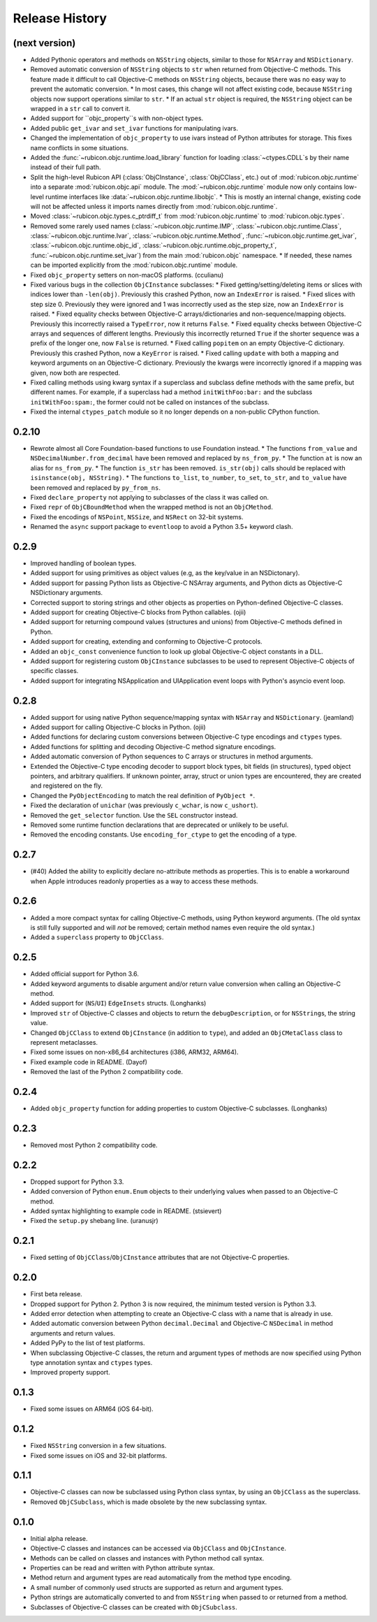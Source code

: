 Release History
===============

(next version)
--------------

* Added Pythonic operators and methods on ``NSString`` objects, similar to those for ``NSArray`` and ``NSDictionary``.
* Removed automatic conversion of ``NSString`` objects to ``str`` when returned from Objective-C methods. This feature made it difficult to call Objective-C methods on ``NSString`` objects, because there was no easy way to prevent the automatic conversion.
  * In most cases, this change will not affect existing code, because ``NSString`` objects now support operations similar to ``str``.
  * If an actual ``str`` object is required, the ``NSString`` object can be wrapped in a ``str`` call to convert it.
* Added support for ``objc_property``s with non-object types.
* Added public ``get_ivar`` and ``set_ivar`` functions for manipulating ivars.
* Changed the implementation of ``objc_property`` to use ivars instead of Python attributes for storage. This fixes name conflicts in some situations.
* Added the :func:`~rubicon.objc.runtime.load_library` function for loading :class:`~ctypes.CDLL`\s by their name instead of their full path.
* Split the high-level Rubicon API (:class:`ObjCInstance`, :class:`ObjCClass`, etc.) out of :mod:`rubicon.objc.runtime` into a separate :mod:`rubicon.objc.api` module. The :mod:`~rubicon.objc.runtime` module now only contains low-level runtime interfaces like :data:`~rubicon.objc.runtime.libobjc`.
  * This is mostly an internal change, existing code will not be affected unless it imports names directly from :mod:`rubicon.objc.runtime`.
* Moved :class:`~rubicon.objc.types.c_ptrdiff_t` from :mod:`rubicon.objc.runtime` to :mod:`rubicon.objc.types`.
* Removed some rarely used names (:class:`~rubicon.objc.runtime.IMP`, :class:`~rubicon.objc.runtime.Class`, :class:`~rubicon.objc.runtime.Ivar`, :class:`~rubicon.objc.runtime.Method`, :func:`~rubicon.objc.runtime.get_ivar`, :class:`~rubicon.objc.runtime.objc_id`, :class:`~rubicon.objc.runtime.objc_property_t`, :func:`~rubicon.objc.runtime.set_ivar`) from the main :mod:`rubicon.objc` namespace.
  * If needed, these names can be imported explicitly from the :mod:`rubicon.objc.runtime` module.
* Fixed ``objc_property`` setters on non-macOS platforms. (cculianu)
* Fixed various bugs in the collection ``ObjCInstance`` subclasses:
  * Fixed getting/setting/deleting items or slices with indices lower than ``-len(obj)``. Previously this crashed Python, now an ``IndexError`` is raised.
  * Fixed slices with step size 0. Previously they were ignored and 1 was incorrectly used as the step size, now an ``IndexError`` is raised.
  * Fixed equality checks between Objective-C arrays/dictionaries and non-sequence/mapping objects. Previously this incorrectly raised a ``TypeError``, now it returns ``False``.
  * Fixed equality checks between Objective-C arrays and sequences of different lengths. Previously this incorrectly returned ``True`` if the shorter sequence was a prefix of the longer one, now ``False`` is returned.
  * Fixed calling ``popitem`` on an empty Objective-C dictionary. Previously this crashed Python, now a ``KeyError`` is raised.
  * Fixed calling ``update`` with both a mapping and keyword arguments on an Objective-C dictionary. Previously the kwargs were incorrectly ignored if a mapping was given, now both are respected.
* Fixed calling methods using kwarg syntax if a superclass and subclass define methods with the same prefix, but different names. For example, if a superclass had a method ``initWithFoo:bar:`` and the subclass ``initWithFoo:spam:``, the former could not be called on instances of the subclass.
* Fixed the internal ``ctypes_patch`` module so it no longer depends on a non-public CPython function.

0.2.10
------

* Rewrote almost all Core Foundation-based functions to use Foundation instead.
  * The functions ``from_value`` and ``NSDecimalNumber.from_decimal`` have been removed and replaced by ``ns_from_py``.
  * The function ``at`` is now an alias for ``ns_from_py``.
  * The function ``is_str`` has been removed. ``is_str(obj)`` calls should be replaced with ``isinstance(obj, NSString)``.
  * The functions ``to_list``, ``to_number``, ``to_set``, ``to_str``, and ``to_value`` have been removed and replaced by ``py_from_ns``.
* Fixed ``declare_property`` not applying to subclasses of the class it was called on.
* Fixed ``repr`` of ``ObjCBoundMethod`` when the wrapped method is not an ``ObjCMethod``.
* Fixed the encodings of ``NSPoint``, ``NSSize``, and ``NSRect`` on 32-bit systems.
* Renamed the ``async`` support package to ``eventloop`` to avoid a Python 3.5+ keyword clash.

0.2.9
-----

* Improved handling of boolean types.
* Added support for using primitives as object values (e.g, as the key/value in an NSDictonary).
* Added support for passing Python lists as Objective-C NSArray arguments, and Python dicts as Objective-C NSDictionary arguments.
* Corrected support to storing strings and other objects as properties on Python-defined Objective-C classes.
* Added support for creating Objective-C blocks from Python callables. (ojii)
* Added support for returning compound values (structures and unions) from Objective-C methods defined in Python.
* Added support for creating, extending and conforming to Objective-C protocols.
* Added an ``objc_const`` convenience function to look up global Objective-C object constants in a DLL.
* Added support for registering custom ``ObjCInstance`` subclasses to be used to represent Objective-C objects of specific classes.
* Added support for integrating NSApplication and UIApplication event loops with Python's asyncio event loop.

0.2.8
-----

* Added support for using native Python sequence/mapping syntax with ``NSArray`` and ``NSDictionary``. (jeamland)
* Added support for calling Objective-C blocks in Python. (ojii)
* Added functions for declaring custom conversions between Objective-C type encodings and ``ctypes`` types.
* Added functions for splitting and decoding Objective-C method signature encodings.
* Added automatic conversion of Python sequences to C arrays or structures in method arguments.
* Extended the Objective-C type encoding decoder to support block types, bit fields (in structures), typed object pointers, and arbitrary qualifiers. If unknown pointer, array, struct or union types are encountered, they are created and registered on the fly.
* Changed the ``PyObjectEncoding`` to match the real definition of ``PyObject *``.
* Fixed the declaration of ``unichar`` (was previously ``c_wchar``, is now ``c_ushort``).
* Removed the ``get_selector`` function. Use the ``SEL`` constructor instead.
* Removed some runtime function declarations that are deprecated or unlikely to be useful.
* Removed the encoding constants. Use ``encoding_for_ctype`` to get the encoding of a type.

0.2.7
-----

* (#40) Added the ability to explicitly declare no-attribute methods as
  properties. This is to enable a workaround when Apple introduces readonly
  properties as a way to access these methods.

0.2.6
-----

* Added a more compact syntax for calling Objective-C methods, using Python
  keyword arguments. (The old syntax is still fully supported and will *not*
  be removed; certain method names even require the old syntax.)
* Added a ``superclass`` property to ``ObjCClass``.

0.2.5
-----

* Added official support for Python 3.6.
* Added keyword arguments to disable argument and/or return value conversion
  when calling an Objective-C method.
* Added support for (``NS``/``UI``) ``EdgeInsets`` structs. (Longhanks)
* Improved ``str`` of Objective-C classes and objects to return the
  ``debugDescription``, or for ``NSString``\s, the string value.
* Changed ``ObjCClass`` to extend ``ObjCInstance`` (in addition to ``type``),
  and added an ``ObjCMetaClass`` class to represent metaclasses.
* Fixed some issues on non-x86_64 architectures (i386, ARM32, ARM64).
* Fixed example code in README. (Dayof)
* Removed the last of the Python 2 compatibility code.

0.2.4
-----

* Added ``objc_property`` function for adding properties to custom Objective-C
  subclasses. (Longhanks)

0.2.3
-----

* Removed most Python 2 compatibility code.

0.2.2
-----

* Dropped support for Python 3.3.
* Added conversion of Python ``enum.Enum`` objects to their underlying values
  when passed to an Objective-C method.
* Added syntax highlighting to example code in README. (stsievert)
* Fixed the ``setup.py`` shebang line. (uranusjr)

0.2.1
-----

* Fixed setting of ``ObjCClass``/``ObjCInstance`` attributes that are not
  Objective-C properties.

0.2.0
-----

* First beta release.
* Dropped support for Python 2. Python 3 is now required, the minimum tested
  version is Python 3.3.
* Added error detection when attempting to create an Objective-C class with a
  name that is already in use.
* Added automatic conversion between Python ``decimal.Decimal`` and
  Objective-C ``NSDecimal`` in method arguments and return values.
* Added PyPy to the list of test platforms.
* When subclassing Objective-C classes, the return and argument types of
  methods are now specified using Python type annotation syntax and ``ctypes``
  types.
* Improved property support.

0.1.3
-----

* Fixed some issues on ARM64 (iOS 64-bit).

0.1.2
-----

* Fixed ``NSString`` conversion in a few situations.
* Fixed some issues on iOS and 32-bit platforms.

0.1.1
-----

* Objective-C classes can now be subclassed using Python class syntax, by
  using an ``ObjCClass`` as the superclass.
* Removed ``ObjCSubclass``, which is made obsolete by the new subclassing
  syntax.

0.1.0
-----

* Initial alpha release.
* Objective-C classes and instances can be accessed via ``ObjCClass`` and
  ``ObjCInstance``.
* Methods can be called on classes and instances with Python method call
  syntax.
* Properties can be read and written with Python attribute syntax.
* Method return and argument types are read automatically from the method
  type encoding.
* A small number of commonly used structs are supported as return and
  argument types.
* Python strings are automatically converted to and from ``NSString`` when
  passed to or returned from a method.
* Subclasses of Objective-C classes can be created with ``ObjCSubclass``.
